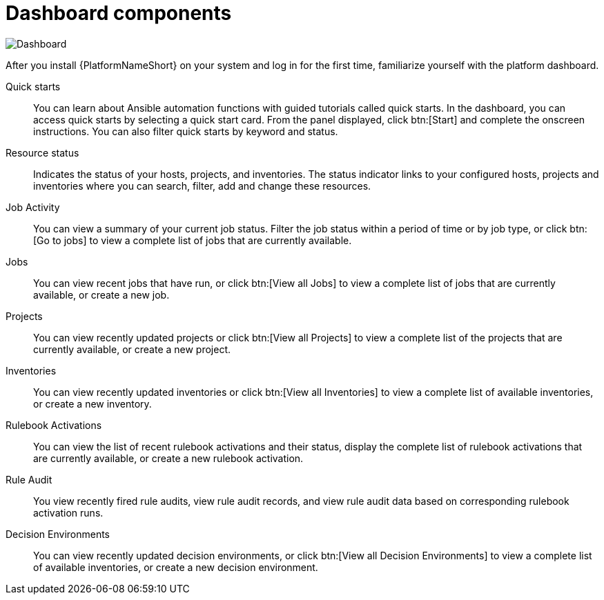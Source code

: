 :_mod-docs-content-type: CONCEPT

[id="con-gs-dashboard-components"]

= Dashboard components

image::AAP_dashboard_2.5.png[Dashboard]

After you install {PlatformNameShort} on your system and log in for the first time, familiarize yourself with the platform dashboard. 

Quick starts::
You can learn about Ansible automation functions with guided tutorials called quick starts. 
In the dashboard, you can access quick starts by selecting a quick start card. 
From the panel displayed, click btn:[Start] and complete the onscreen instructions. 
You can also filter quick starts by keyword and status.

Resource status::
Indicates the status of your hosts, projects, and inventories. 
The status indicator links to your configured hosts, projects and inventories where you can search, filter, add and change these resources.

Job Activity::
You can view a summary of your current job status. 
Filter the job status within a period of time or by job type, or click btn:[Go to jobs] to view a complete list of jobs that are currently available.

Jobs::
You can view recent jobs that have run, or click btn:[View all Jobs] to view a complete list of jobs that are currently available, or create a new job. 

Projects:: 
You can view recently updated projects or click btn:[View all Projects] to view a complete list of the projects that are currently available, or create a new project.

Inventories::
You can view recently updated inventories or click btn:[View all Inventories] to view a complete list of available inventories, or create a new inventory.

Rulebook Activations::
You can view the list of recent rulebook activations and their status, display the complete list of rulebook activations that are currently available, or create a new rulebook activation.

Rule Audit::
You view recently fired rule audits, view rule audit records, and view rule audit data based on corresponding rulebook activation runs.

Decision Environments::
You can view recently updated decision environments, or click btn:[View all Decision Environments] to view a complete list of available inventories, or create a new decision environment.
